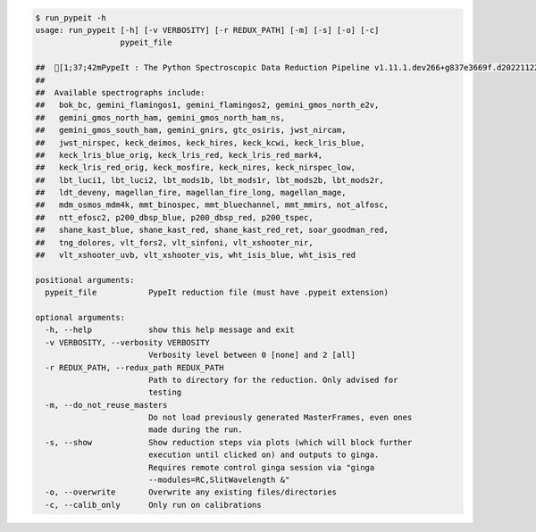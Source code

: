 .. code-block:: console

    $ run_pypeit -h
    usage: run_pypeit [-h] [-v VERBOSITY] [-r REDUX_PATH] [-m] [-s] [-o] [-c]
                      pypeit_file
    
    ##  [1;37;42mPypeIt : The Python Spectroscopic Data Reduction Pipeline v1.11.1.dev266+g837e3669f.d20221122[0m
    ##  
    ##  Available spectrographs include:
    ##   bok_bc, gemini_flamingos1, gemini_flamingos2, gemini_gmos_north_e2v,
    ##   gemini_gmos_north_ham, gemini_gmos_north_ham_ns,
    ##   gemini_gmos_south_ham, gemini_gnirs, gtc_osiris, jwst_nircam,
    ##   jwst_nirspec, keck_deimos, keck_hires, keck_kcwi, keck_lris_blue,
    ##   keck_lris_blue_orig, keck_lris_red, keck_lris_red_mark4,
    ##   keck_lris_red_orig, keck_mosfire, keck_nires, keck_nirspec_low,
    ##   lbt_luci1, lbt_luci2, lbt_mods1b, lbt_mods1r, lbt_mods2b, lbt_mods2r,
    ##   ldt_deveny, magellan_fire, magellan_fire_long, magellan_mage,
    ##   mdm_osmos_mdm4k, mmt_binospec, mmt_bluechannel, mmt_mmirs, not_alfosc,
    ##   ntt_efosc2, p200_dbsp_blue, p200_dbsp_red, p200_tspec,
    ##   shane_kast_blue, shane_kast_red, shane_kast_red_ret, soar_goodman_red,
    ##   tng_dolores, vlt_fors2, vlt_sinfoni, vlt_xshooter_nir,
    ##   vlt_xshooter_uvb, vlt_xshooter_vis, wht_isis_blue, wht_isis_red
    
    positional arguments:
      pypeit_file           PypeIt reduction file (must have .pypeit extension)
    
    optional arguments:
      -h, --help            show this help message and exit
      -v VERBOSITY, --verbosity VERBOSITY
                            Verbosity level between 0 [none] and 2 [all]
      -r REDUX_PATH, --redux_path REDUX_PATH
                            Path to directory for the reduction. Only advised for
                            testing
      -m, --do_not_reuse_masters
                            Do not load previously generated MasterFrames, even ones
                            made during the run.
      -s, --show            Show reduction steps via plots (which will block further
                            execution until clicked on) and outputs to ginga.
                            Requires remote control ginga session via "ginga
                            --modules=RC,SlitWavelength &"
      -o, --overwrite       Overwrite any existing files/directories
      -c, --calib_only      Only run on calibrations
    